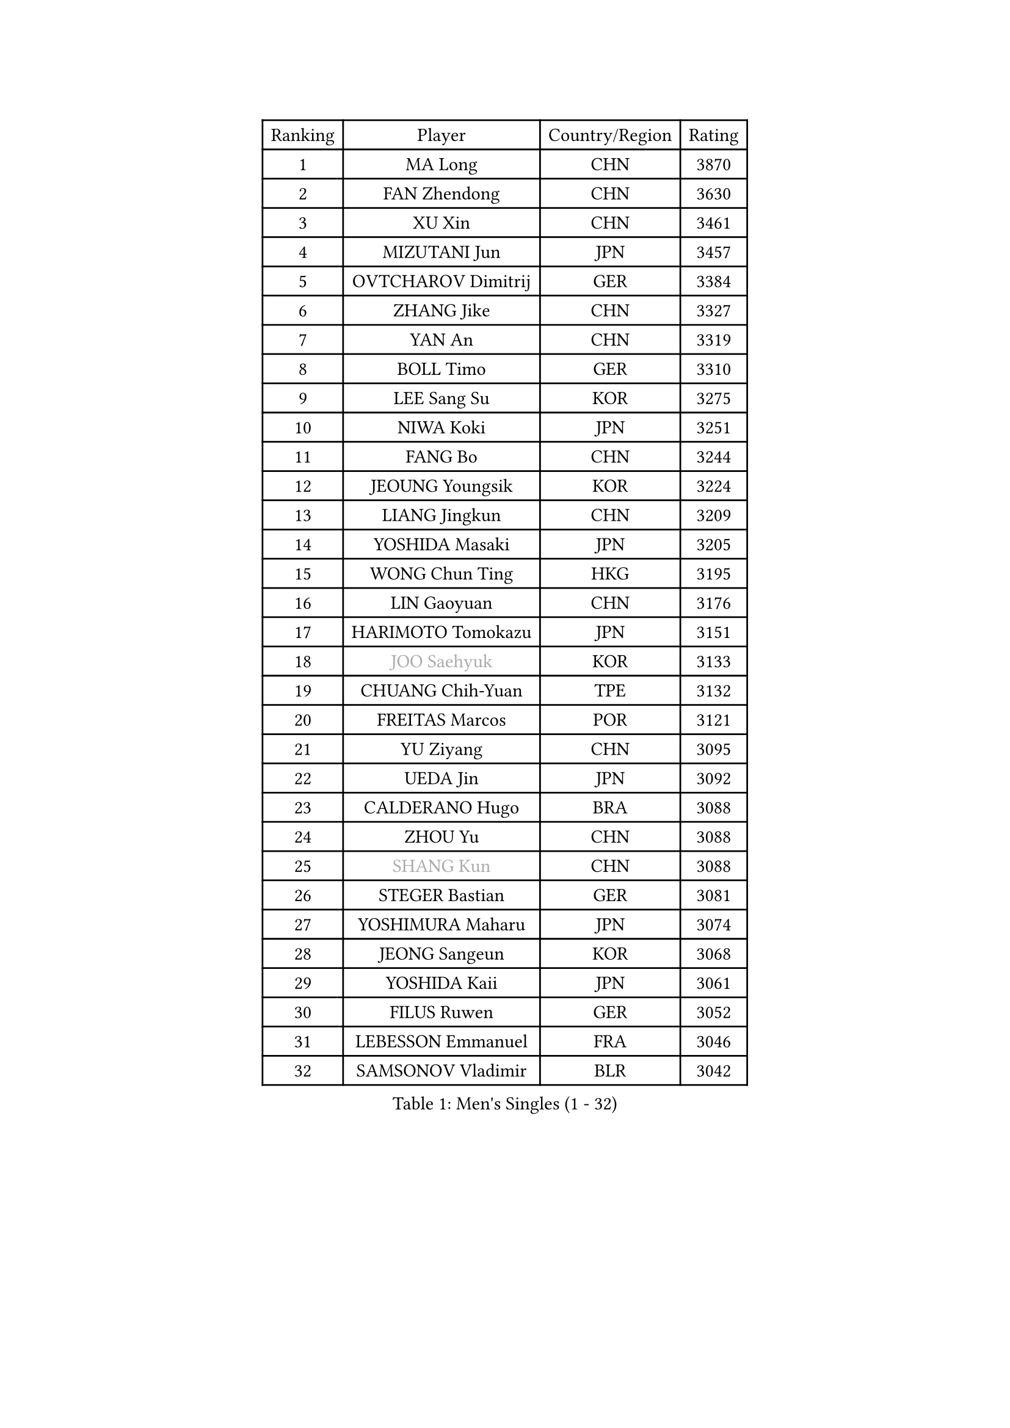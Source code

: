 
#set text(font: ("Courier New", "NSimSun"))
#figure(
  caption: "Men's Singles (1 - 32)",
    table(
      columns: 4,
      [Ranking], [Player], [Country/Region], [Rating],
      [1], [MA Long], [CHN], [3870],
      [2], [FAN Zhendong], [CHN], [3630],
      [3], [XU Xin], [CHN], [3461],
      [4], [MIZUTANI Jun], [JPN], [3457],
      [5], [OVTCHAROV Dimitrij], [GER], [3384],
      [6], [ZHANG Jike], [CHN], [3327],
      [7], [YAN An], [CHN], [3319],
      [8], [BOLL Timo], [GER], [3310],
      [9], [LEE Sang Su], [KOR], [3275],
      [10], [NIWA Koki], [JPN], [3251],
      [11], [FANG Bo], [CHN], [3244],
      [12], [JEOUNG Youngsik], [KOR], [3224],
      [13], [LIANG Jingkun], [CHN], [3209],
      [14], [YOSHIDA Masaki], [JPN], [3205],
      [15], [WONG Chun Ting], [HKG], [3195],
      [16], [LIN Gaoyuan], [CHN], [3176],
      [17], [HARIMOTO Tomokazu], [JPN], [3151],
      [18], [#text(gray, "JOO Saehyuk")], [KOR], [3133],
      [19], [CHUANG Chih-Yuan], [TPE], [3132],
      [20], [FREITAS Marcos], [POR], [3121],
      [21], [YU Ziyang], [CHN], [3095],
      [22], [UEDA Jin], [JPN], [3092],
      [23], [CALDERANO Hugo], [BRA], [3088],
      [24], [ZHOU Yu], [CHN], [3088],
      [25], [#text(gray, "SHANG Kun")], [CHN], [3088],
      [26], [STEGER Bastian], [GER], [3081],
      [27], [YOSHIMURA Maharu], [JPN], [3074],
      [28], [JEONG Sangeun], [KOR], [3068],
      [29], [YOSHIDA Kaii], [JPN], [3061],
      [30], [FILUS Ruwen], [GER], [3052],
      [31], [LEBESSON Emmanuel], [FRA], [3046],
      [32], [SAMSONOV Vladimir], [BLR], [3042],
    )
  )#pagebreak()

#set text(font: ("Courier New", "NSimSun"))
#figure(
  caption: "Men's Singles (33 - 64)",
    table(
      columns: 4,
      [Ranking], [Player], [Country/Region], [Rating],
      [33], [FALCK Mattias], [SWE], [3036],
      [34], [JANG Woojin], [KOR], [3032],
      [35], [LI Ping], [QAT], [3028],
      [36], [GIONIS Panagiotis], [GRE], [3025],
      [37], [GROTH Jonathan], [DEN], [3018],
      [38], [HO Kwan Kit], [HKG], [3010],
      [39], [#text(gray, "TANG Peng")], [HKG], [3007],
      [40], [MATSUDAIRA Kenta], [JPN], [3005],
      [41], [LAM Siu Hang], [HKG], [2998],
      [42], [ACHANTA Sharath Kamal], [IND], [2990],
      [43], [SHIBAEV Alexander], [RUS], [2987],
      [44], [MURAMATSU Yuto], [JPN], [2987],
      [45], [LIM Jonghoon], [KOR], [2979],
      [46], [ASSAR Omar], [EGY], [2975],
      [47], [OSHIMA Yuya], [JPN], [2971],
      [48], [WANG Zengyi], [POL], [2971],
      [49], [CHEN Weixing], [AUT], [2966],
      [50], [GERELL Par], [SWE], [2961],
      [51], [PISTEJ Lubomir], [SVK], [2959],
      [52], [IONESCU Ovidiu], [ROU], [2957],
      [53], [TOKIC Bojan], [SLO], [2956],
      [54], [ARUNA Quadri], [NGR], [2951],
      [55], [#text(gray, "LEE Jungwoo")], [KOR], [2948],
      [56], [PAK Sin Hyok], [PRK], [2946],
      [57], [ZHOU Kai], [CHN], [2943],
      [58], [OUAICHE Stephane], [ALG], [2936],
      [59], [TAZOE Kenta], [JPN], [2931],
      [60], [WALTHER Ricardo], [GER], [2931],
      [61], [YOSHIMURA Kazuhiro], [JPN], [2931],
      [62], [KARLSSON Kristian], [SWE], [2930],
      [63], [DYJAS Jakub], [POL], [2929],
      [64], [FRANZISKA Patrick], [GER], [2924],
    )
  )#pagebreak()

#set text(font: ("Courier New", "NSimSun"))
#figure(
  caption: "Men's Singles (65 - 96)",
    table(
      columns: 4,
      [Ranking], [Player], [Country/Region], [Rating],
      [65], [DUDA Benedikt], [GER], [2923],
      [66], [KALLBERG Anton], [SWE], [2917],
      [67], [MATTENET Adrien], [FRA], [2916],
      [68], [KOU Lei], [UKR], [2912],
      [69], [FLORE Tristan], [FRA], [2912],
      [70], [DRINKHALL Paul], [ENG], [2910],
      [71], [PITCHFORD Liam], [ENG], [2909],
      [72], [GARDOS Robert], [AUT], [2907],
      [73], [CHO Seungmin], [KOR], [2906],
      [74], [LIAO Cheng-Ting], [TPE], [2904],
      [75], [MACHI Asuka], [JPN], [2902],
      [76], [FEGERL Stefan], [AUT], [2894],
      [77], [MONTEIRO Joao], [POR], [2893],
      [78], [GAUZY Simon], [FRA], [2891],
      [79], [#text(gray, "WANG Xi")], [GER], [2889],
      [80], [GAO Ning], [SGP], [2887],
      [81], [WANG Eugene], [CAN], [2884],
      [82], [DESAI Harmeet], [IND], [2884],
      [83], [SZOCS Hunor], [ROU], [2884],
      [84], [KIZUKURI Yuto], [JPN], [2884],
      [85], [ZHMUDENKO Yaroslav], [UKR], [2880],
      [86], [ZHOU Qihao], [CHN], [2878],
      [87], [JIANG Tianyi], [HKG], [2871],
      [88], [CRISAN Adrian], [ROU], [2863],
      [89], [PERSSON Jon], [SWE], [2862],
      [90], [KIM Minseok], [KOR], [2855],
      [91], [MORIZONO Masataka], [JPN], [2854],
      [92], [TAKAKIWA Taku], [JPN], [2854],
      [93], [ROBINOT Quentin], [FRA], [2854],
      [94], [OIKAWA Mizuki], [JPN], [2854],
      [95], [APOLONIA Tiago], [POR], [2853],
      [96], [LUNDQVIST Jens], [SWE], [2849],
    )
  )#pagebreak()

#set text(font: ("Courier New", "NSimSun"))
#figure(
  caption: "Men's Singles (97 - 128)",
    table(
      columns: 4,
      [Ranking], [Player], [Country/Region], [Rating],
      [97], [ALAMIYAN Noshad], [IRI], [2848],
      [98], [KANG Dongsoo], [KOR], [2842],
      [99], [RYUZAKI Tonin], [JPN], [2838],
      [100], [ELOI Damien], [FRA], [2838],
      [101], [KIM Donghyun], [KOR], [2834],
      [102], [ANDERSSON Harald], [SWE], [2834],
      [103], [CHEN Chien-An], [TPE], [2834],
      [104], [MATSUYAMA Yuki], [JPN], [2833],
      [105], [#text(gray, "HE Zhiwen")], [ESP], [2826],
      [106], [FANG Yinchi], [CHN], [2822],
      [107], [GACINA Andrej], [CRO], [2820],
      [108], [WANG Yang], [SVK], [2816],
      [109], [PUCAR Tomislav], [CRO], [2816],
      [110], [ALAMIAN Nima], [IRI], [2815],
      [111], [HABESOHN Daniel], [AUT], [2813],
      [112], [WANG Chuqin], [CHN], [2812],
      [113], [ANTHONY Amalraj], [IND], [2811],
      [114], [FLORAS Robert], [POL], [2803],
      [115], [JIN Takuya], [JPN], [2800],
      [116], [PARK Ganghyeon], [KOR], [2800],
      [117], [PARK Jeongwoo], [KOR], [2794],
      [118], [KONECNY Tomas], [CZE], [2793],
      [119], [MONTEIRO Thiago], [BRA], [2793],
      [120], [ZHAI Yujia], [DEN], [2791],
      [121], [BOBOCICA Mihai], [ITA], [2789],
      [122], [SAKAI Asuka], [JPN], [2784],
      [123], [ORT Kilian], [GER], [2784],
      [124], [CASSIN Alexandre], [FRA], [2777],
      [125], [JANCARIK Lubomir], [CZE], [2774],
      [126], [#text(gray, "WANG Jianan")], [CGO], [2774],
      [127], [TREGLER Tomas], [CZE], [2773],
      [128], [SAMBE Kohei], [JPN], [2773],
    )
  )